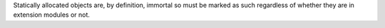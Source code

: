 Statically allocated objects are, by definition, immortal so must be
marked as such regardless of whether they are in extension modules or not.
